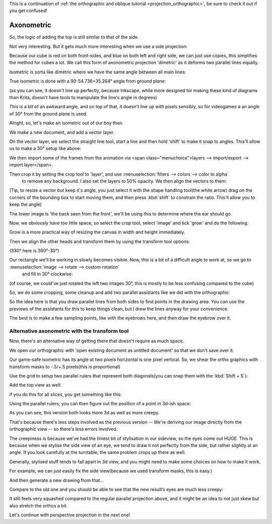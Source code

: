.. meta::
   :description:
        Axonometric projection.

.. metadata-placeholder

   :authors: - Wolthera van Hövell tot Westerflier <griffinvalley@gmail.com>
   :license: GNU free documentation license 1.3 or later.
   
This is a continuation of :ref:`the orthographic and oblique tutorial <projection_orthographic>`, be sure to check it out if you get confused!

.. index:: Projection, Axonometric, Dimetric, Isometric
.. _projection_axonometric:

Axonometric
===========

So, the logic of adding the top is still similar to that of the side.

.. image:: /images/en/category_projection/projection-cube_07.svg 
   :align: center

Not very interesting. But it gets much more interesting when we use a side projection:

.. image:: /images/en/category_projection/projection-cube_08.svg 
   :align: center

Because our cube is red on both front-sides, and blue on both left and right side, we can just use copies, this simplifies the method for cubes a lot. We call this form of axonometric projection 'dimetric' as it deforms two parallel lines equally.

Isometric is sorta like dimetric where we have the same angle between all main lines:

.. image:: /images/en/category_projection/projection-cube_09.svg 
   :align: center

True isometric is done with a 90-54.736=35.264° angle from ground plane:

.. image:: /images/en/category_projection/projection-cube_10.svg 
   :align: center

(as you can see, it doesn't line up perfectly, because Inkscape, while more designed for making these kind of diagrams than Krita, doesn't have tools to manipulate the line's angle in degrees)

This is a bit of an awkward angle, and on top of that, it doesn't line up with pixels sensibly, so for videogames a an angle of 30° from the ground plane is used.

.. image:: /images/en/category_projection/projection-cube_11.svg 
   :align: center

Alright, so, let's make an isometric out of our boy then.

We make a new document, and add a vector layer.

On the vector layer, we select the straight line tool, start a line and then hold 'shift' to make it snap to angles. This'll allow us to make a 30° setup like above:

.. image:: /images/en/category_projection/projection_image_15.png
   :align: center

We then import some of the frames from the animation via <span class="menuchoice">layers --> import/export --> import layer</span>.

Then crop it by setting the crop tool to 'layer', and use :menuselection:`filters --> colors --> color to alpha`
 to remove any background. I also set the layers to 50% opacity. We then align the vectors to them:

.. image:: /images/en/category_projection/projection_image_16.png 
   :align: center

(Tip, to resize a vector but keep it's angle, you just select it with the shape handling tool(the white arrow) drag on the corners of the bounding box to start moving them, and then press :kbd:`shift` to constrain the ratio. This'll allow you to keep the angle)

The lower image is 'the back seen from the front', we'll be using this to determine where the ear should go.

Now, we obviously have too little space, so select the crop tool, select 'image' and tick 'grow' and do the following:

.. image:: /images/en/category_projection/projection_image_17.png 
   :align: center

Grow is a more practical way of resizing the canvas in width and height immediately.

Then we align the other heads and transform them by using the transform tool options:

.. image:: /images/en/category_projection/projection_image_18.png 
   :align: center

(330° here is 360°-30°)

Our rectangle we'll be working in slowly becomes visible. Now, this is a bit of a difficult angle to work at, so we go to :menuselection:`image --> rotate --> custom rotation`
 and fill in 30° clockwise:

.. image:: /images/en/category_projection/projection_image_19.png 
   :align: center
.. image:: /images/en/category_projection/projection_image_20.png 
   :align: center

(of course, we could've just rotated the left two images 30°, this is mostly to be less confusing compared to the cube)

So, we do some cropping, some cleanup and add two parallel assistants like we did with the orthographic:

.. image:: /images/en/category_projection/projection_image_21.png 
   :align: center

So the idea here is that you draw parallel lines from both sides to find points in the drawing area. You can use the previews of the assistants for this to keep things clean, but I drew the lines anyway for your convenience.

.. image:: /images/en/category_projection/projection_image_22.png 
   :align: center

The best is to make a few sampling points, like with the eyebrows here, and then draw the eyebrow over it.

.. image:: /images/en/category_projection/projection_image_23.png 
   :align: center

Alternative axonometric with the transform tool
-----------------------------------------------

Now, there's an alternative way of getting there that doesn't require as much space.

We open our orthographic with 'open existing document as untitled document' so that we don't save over it.

Our game-safe isometric has its angle at two pixels horizontal is one pixel vertical. So, we shear the ortho graphics with transform masks to -.5/+.5 pixels(this is proportional)

.. image:: /images/en/category_projection/projection_image_24.png 
   :align: center

Use the grid to setup two parallel rulers that represent both diagonals(you can snap them with the :kbd:`Shift + S`):

.. image:: /images/en/category_projection/projection_image_25.png 
   :align: center

Add the top view as well:

.. image:: /images/en/category_projection/projection_image_26.png 
   :align: center

if you do this for all slices, you get something like this:

.. image:: /images/en/category_projection/projection_image_27.png 
   :align: center

Using the parallel rulers, you can then figure out the position of a point in 3d-ish space:

.. image:: /images/en/category_projection/projection_image_28.png 
   :align: center

As you can see, this version both looks more 3d as well as more creepy.

That's because there's less steps involved as the previous version -- We're deriving our image directly from the orthographic view -- so there's less errors involved.

The creepiness is because we've had the tiniest bit of stylisation in our sideview, so the eyes come out HUGE. This is because when we stylise the side view of an eye, we tend to draw it not perfectly from the side, but rather slightly at an angle. If you look carefully at the turntable, the same problem crops up there as well.

Generally, stylised stuff tends to fall apart in 3d view, and you might need to make some choices on how to make it work.

For example, we can just easily fix the side view(because we used transform masks, this is easy.)

.. image:: /images/en/category_projection/projection_image_29.png 
   :align: center

And then generate a new drawing from that…

.. image:: /images/en/category_projection/projection_animation_02.gif 
   :align: center

Compare to the old one and you should be able to see that the new result’s eyes are much less creepy:

.. image:: /images/en/category_projection/projection_image_30.png 
   :align: center

It still feels very squashed compared to the regular parallel projection above, and it might be an idea to not just skew but also stretch the orthos a bit.

Let's continue with perspective projection in the next one!
